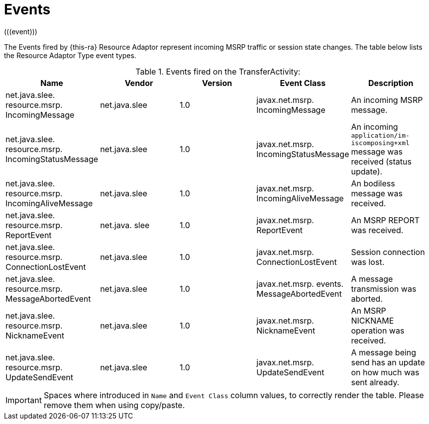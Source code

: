 [[_ratype_events]]
= Events
(((event)))


The Events fired by {this-ra}
Resource Adaptor represent incoming MSRP traffic or session state changes.
The table below lists the Resource Adaptor Type event types.

.Events fired on the TransferActivity:
[cols="1,1,1,1,1", frame="all", options="header"]
|===
| Name
| Vendor
| Version
| Event Class
| Description

|net.java.slee. resource.msrp. IncomingMessage
|net.java.slee
|1.0
|javax.net.msrp. IncomingMessage
|An incoming MSRP message.

|net.java.slee. resource.msrp. IncomingStatusMessage
|net.java.slee
|1.0
|javax.net.msrp. IncomingStatusMessage
|An incoming `application/im-iscomposing+xml` message was received (status update).

|net.java.slee. resource.msrp. IncomingAliveMessage
|net.java.slee
|1.0
|javax.net.msrp. IncomingAliveMessage
|An bodiless message was received.

|net.java.slee. resource.msrp. ReportEvent
|net.java. slee
|1.0
|javax.net.msrp. ReportEvent
|An MSRP REPORT was received.

|net.java.slee. resource.msrp. ConnectionLostEvent
|net.java.slee
|1.0
|javax.net.msrp. ConnectionLostEvent
|Session connection was lost.

|net.java.slee. resource.msrp. MessageAbortedEvent
|net.java.slee
|1.0
|javax.net.msrp. events. MessageAbortedEvent
|A message transmission was aborted.

|net.java.slee. resource.msrp. NicknameEvent
|net.java.slee
|1.0
|javax.net.msrp. NicknameEvent
|An MSRP NICKNAME operation was received.

|net.java.slee. resource.msrp. UpdateSendEvent
|net.java.slee
|1.0
|javax.net.msrp. UpdateSendEvent
|A message being send has an update on how much was sent already.
|===

[IMPORTANT]
====
Spaces where introduced in `Name` and `Event Class` column values, to correctly render the table.
Please remove them when using copy/paste.
====

ifdef::backend-docbook[]
[index]
== Index
// Generated automatically by the DocBook toolchain.
endif::backend-docbook[]